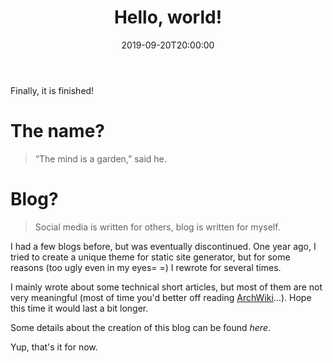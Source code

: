 #+TITLE: Hello, world!
#+DATE: 2019-09-20T20:00:00
#+DESCRIPTION: I made it!
#+TAGS[]: blog
#+SERIES: Hugo
#+LICENSE: cc-sa
#+IMG: /img/blog-story/blog-v1-web.jpg

Finally, it is finished!

* The name?
#+BEGIN_QUOTE
“The mind is a garden,” said he. 
#+END_QUOTE

* Blog?
#+BEGIN_QUOTE
Social media is written for others, blog is written for myself.
#+END_QUOTE

I had a few blogs before, but was eventually discontinued. One year ago, I tried to create a unique theme for static site generator, but for some reasons (too ugly even in my eyes= =) I rewrote for several times. 

I mainly wrote about some technical short articles, but most of them are not very meaningful (most of time you'd better off reading [[https://wiki.archlinux.org][ArchWiki]]...). Hope this time it would last a bit longer.

Some details about the creation of this blog can be found [[{{< ref "1-some-notes.en.org" >}}][here]].

Yup, that's it for now.
